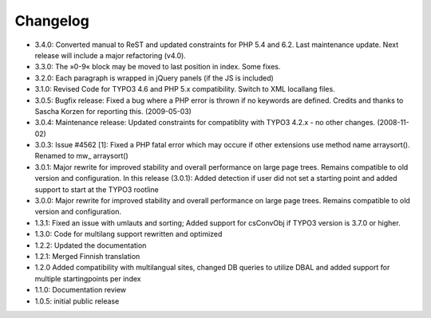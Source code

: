 ﻿

.. ==================================================
.. FOR YOUR INFORMATION
.. --------------------------------------------------
.. -*- coding: utf-8 -*- with BOM.

.. ==================================================
.. DEFINE SOME TEXTROLES
.. --------------------------------------------------
.. role::   underline
.. role::   typoscript(code)
.. role::   ts(typoscript)
   :class:  typoscript
.. role::   php(code)


Changelog
---------

- 3.4.0: Converted manual to ReST and updated constraints for PHP 5.4 and 6.2.
  Last maintenance update. Next release will include a major refactoring (v4.0).

- 3.3.0: The »0-9« block may be moved to last position in index. Some
  fixes.

- 3.2.0: Each paragraph is wrapped in jQuery panels (if the JS is
  included)

- 3.1.0: Revised Code for TYPO3 4.6 and PHP 5.x compatibility. Switch to
  XML locallang files.

- 3.0.5: Bugfix release: Fixed a bug where a PHP error is thrown if no
  keywords are defined. Credits and thanks to Sascha Korzen for
  reporting this. (2009-05-03)

- 3.0.4: Maintenance release: Updated constraints for compatiblity with
  TYPO3 4.2.x - no other changes. (2008-11-02)

- 3.0.3: Issue #4562 [1]: Fixed a PHP fatal error which may occure if
  other extensions use method name arraysort(). Renamed to mw\_
  arraysort()

- 3.0.1: Major rewrite for improved stability and overall performance on
  large page trees. Remains compatible to old version and configuration.
  In this release (3.0.1): Added detection if user did not set a
  starting point and added support to start at the TYPO3 rootline

- 3.0.0: Major rewrite for improved stability and overall performance on
  large page trees. Remains compatible to old version and configuration.

- 1.3.1: Fixed an issue with umlauts and sorting; Added support for
  csConvObj if TYPO3 version is 3.7.0 or higher.

- 1.3.0: Code for multilang support rewritten and optimized

- 1.2.2: Updated the documentation

- 1.2.1: Merged Finnish translation

- 1.2.0 Added compatibility with multilangual sites, changed DB queries
  to utilize DBAL and added support for multiple startingpoints per
  index

- 1.1.0: Documentation review

- 1.0.5: initial public release

